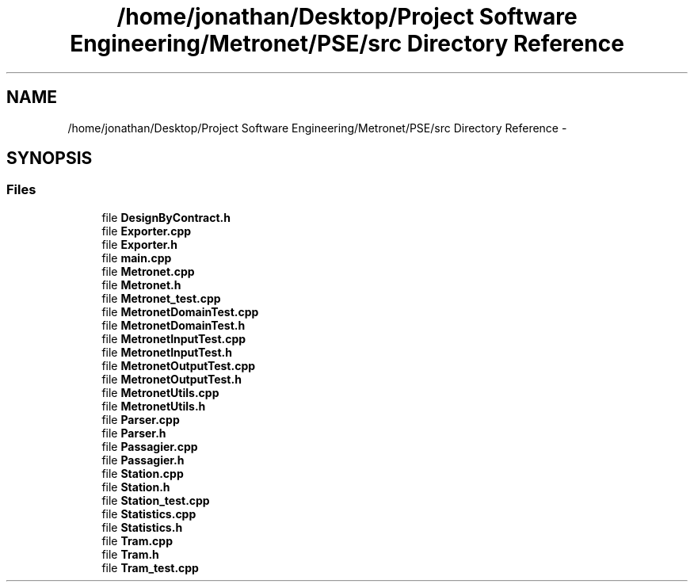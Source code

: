 .TH "/home/jonathan/Desktop/Project Software Engineering/Metronet/PSE/src Directory Reference" 3 "Fri Apr 28 2017" "Version 1.0" "Metronet" \" -*- nroff -*-
.ad l
.nh
.SH NAME
/home/jonathan/Desktop/Project Software Engineering/Metronet/PSE/src Directory Reference \- 
.SH SYNOPSIS
.br
.PP
.SS "Files"

.in +1c
.ti -1c
.RI "file \fBDesignByContract\&.h\fP"
.br
.ti -1c
.RI "file \fBExporter\&.cpp\fP"
.br
.ti -1c
.RI "file \fBExporter\&.h\fP"
.br
.ti -1c
.RI "file \fBmain\&.cpp\fP"
.br
.ti -1c
.RI "file \fBMetronet\&.cpp\fP"
.br
.ti -1c
.RI "file \fBMetronet\&.h\fP"
.br
.ti -1c
.RI "file \fBMetronet_test\&.cpp\fP"
.br
.ti -1c
.RI "file \fBMetronetDomainTest\&.cpp\fP"
.br
.ti -1c
.RI "file \fBMetronetDomainTest\&.h\fP"
.br
.ti -1c
.RI "file \fBMetronetInputTest\&.cpp\fP"
.br
.ti -1c
.RI "file \fBMetronetInputTest\&.h\fP"
.br
.ti -1c
.RI "file \fBMetronetOutputTest\&.cpp\fP"
.br
.ti -1c
.RI "file \fBMetronetOutputTest\&.h\fP"
.br
.ti -1c
.RI "file \fBMetronetUtils\&.cpp\fP"
.br
.ti -1c
.RI "file \fBMetronetUtils\&.h\fP"
.br
.ti -1c
.RI "file \fBParser\&.cpp\fP"
.br
.ti -1c
.RI "file \fBParser\&.h\fP"
.br
.ti -1c
.RI "file \fBPassagier\&.cpp\fP"
.br
.ti -1c
.RI "file \fBPassagier\&.h\fP"
.br
.ti -1c
.RI "file \fBStation\&.cpp\fP"
.br
.ti -1c
.RI "file \fBStation\&.h\fP"
.br
.ti -1c
.RI "file \fBStation_test\&.cpp\fP"
.br
.ti -1c
.RI "file \fBStatistics\&.cpp\fP"
.br
.ti -1c
.RI "file \fBStatistics\&.h\fP"
.br
.ti -1c
.RI "file \fBTram\&.cpp\fP"
.br
.ti -1c
.RI "file \fBTram\&.h\fP"
.br
.ti -1c
.RI "file \fBTram_test\&.cpp\fP"
.br
.in -1c
